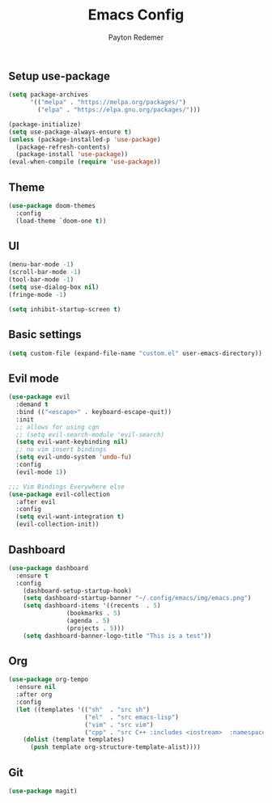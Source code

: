 #+TITLE: Emacs Config
#+AUTHOR: Payton Redemer
#+PROPERTY: header-args :tangle init.el
#+auto_tangle: t
#+STARTUP: showeverything

** Setup use-package
#+begin_src emacs-lisp
(setq package-archives 
      '(("melpa" . "https://melpa.org/packages/")
        ("elpa" . "https://elpa.gnu.org/packages/")))

(package-initialize)
(setq use-package-always-ensure t)
(unless (package-installed-p 'use-package)
  (package-refresh-contents)
  (package-install 'use-package))
(eval-when-compile (require 'use-package))
#+end_src

** Theme
#+begin_src emacs-lisp
(use-package doom-themes
  :config
  (load-theme `doom-one t))
#+end_src

** UI
#+begin_src emacs-lisp
(menu-bar-mode -1) 
(scroll-bar-mode -1) 
(tool-bar-mode -1)
(setq use-dialog-box nil)
(fringe-mode -1)

(setq inhibit-startup-screen t)
#+end_src

** Basic settings
#+begin_src emacs-lisp
(setq custom-file (expand-file-name "custom.el" user-emacs-directory))
#+end_src

** Evil mode
#+begin_src emacs-lisp
(use-package evil
  :demand t
  :bind (("<escape>" . keyboard-escape-quit))
  :init
  ;; allows for using cgn
  ;; (setq evil-search-module 'evil-search)
  (setq evil-want-keybinding nil)
  ;; no vim insert bindings
  (setq evil-undo-system 'undo-fu)
  :config
  (evil-mode 1))

;;; Vim Bindings Everywhere else
(use-package evil-collection
  :after evil
  :config
  (setq evil-want-integration t)
  (evil-collection-init))
#+end_src


** Dashboard
#+begin_src emacs-lisp
(use-package dashboard
  :ensure t
  :config
    (dashboard-setup-startup-hook)
    (setq dashboard-startup-banner "~/.config/emacs/img/emacs.png")
    (setq dashboard-items '((recents  . 5)
			    (bookmarks . 5)
			    (agenda . 5)
			    (projects . 5)))
    (setq dashboard-banner-logo-title "This is a test"))
#+end_src

** Org
#+begin_src emacs-lisp
(use-package org-tempo
  :ensure nil
  :after org
  :config
  (let ((templates '(("sh"  . "src sh")
                     ("el"  . "src emacs-lisp")
                     ("vim" . "src vim")
                     ("cpp" . "src C++ :includes <iostream>  :namespaces std"))))
    (dolist (template templates)
      (push template org-structure-template-alist))))
#+end_src

** Git
#+begin_src emacs-lisp
(use-package magit)
#+end_src
